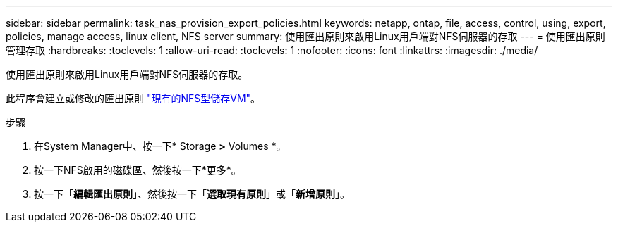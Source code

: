 ---
sidebar: sidebar 
permalink: task_nas_provision_export_policies.html 
keywords: netapp, ontap, file, access, control, using, export, policies, manage access, linux client, NFS server 
summary: 使用匯出原則來啟用Linux用戶端對NFS伺服器的存取 
---
= 使用匯出原則管理存取
:hardbreaks:
:toclevels: 1
:allow-uri-read: 
:toclevels: 1
:nofooter: 
:icons: font
:linkattrs: 
:imagesdir: ./media/


[role="lead"]
使用匯出原則來啟用Linux用戶端對NFS伺服器的存取。

此程序會建立或修改的匯出原則 link:task_nas_enable_linux_nfs.html["現有的NFS型儲存VM"]。

.步驟
. 在System Manager中、按一下* Storage *>* Volumes *。
. 按一下NFS啟用的磁碟區、然後按一下*更多*。
. 按一下「*編輯匯出原則*」、然後按一下「*選取現有原則*」或「*新增原則*」。


